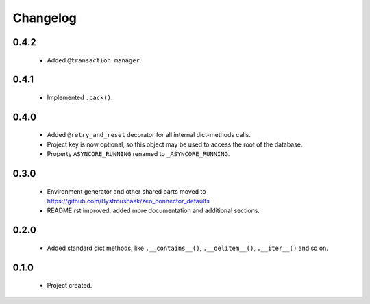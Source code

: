 Changelog
=========

0.4.2
-----
    - Added ``@transaction_manager``.

0.4.1
-----
    - Implemented ``.pack()``.

0.4.0
-----
    - Added ``@retry_and_reset`` decorator for all internal dict-methods calls.
    - Project key is now optional, so this object may be used to access the root of the database.
    - Property ``ASYNCORE_RUNNING`` renamed to ``_ASYNCORE_RUNNING``.

0.3.0
-----
    - Environment generator and other shared parts moved to https://github.com/Bystroushaak/zeo_connector_defaults
    - README.rst improved, added more documentation and additional sections.

0.2.0
-----
    - Added standard dict methods, like ``.__contains__()``, ``.__delitem__()``, ``.__iter__()`` and so on.

0.1.0
-----
    - Project created.
